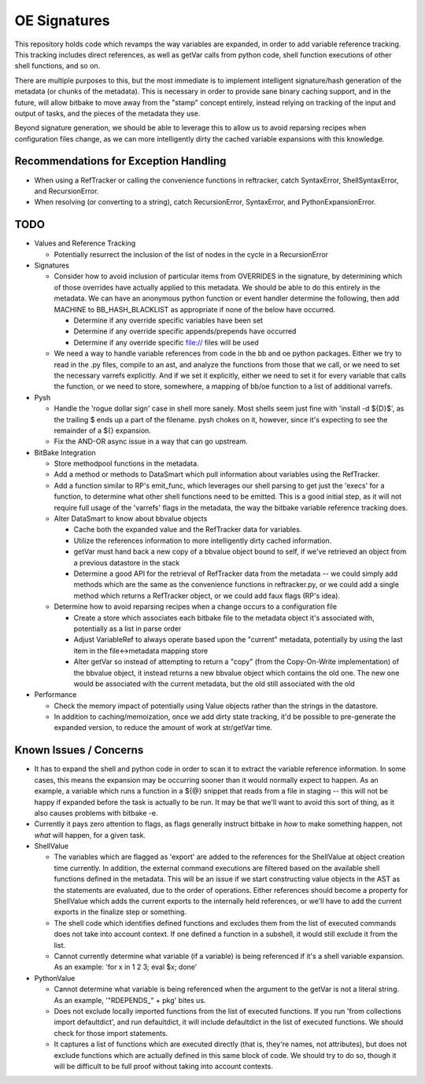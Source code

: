 OE Signatures
=============

This repository holds code which revamps the way variables are expanded, in
order to add variable reference tracking.  This tracking includes direct
references, as well as getVar calls from python code, shell function
executions of other shell functions, and so on.

There are multiple purposes to this, but the most immediate is to implement
intelligent signature/hash generation of the metadata (or chunks of the
metadata).  This is necessary in order to provide sane binary caching support,
and in the future, will allow bitbake to move away from the "stamp" concept
entirely, instead relying on tracking of the input and output of tasks, and
the pieces of the metadata they use.

Beyond signature generation, we should be able to leverage this to allow us to
avoid reparsing recipes when configuration files change, as we can more
intelligently dirty the cached variable expansions with this knowledge.


Recommendations for Exception Handling
------------------------------

- When using a RefTracker or calling the convenience functions in reftracker,
  catch SyntaxError, ShellSyntaxError, and RecursionError.
- When resolving (or converting to a string), catch RecursionError,
  SyntaxError, and PythonExpansionError.


TODO
----

- Values and Reference Tracking

  - Potentially resurrect the inclusion of the list of nodes in the cycle in a
    RecursionError

- Signatures

  - Consider how to avoid inclusion of particular items from OVERRIDES in the
    signature, by determining which of those overrides have actually applied
    to this metadata.  We should be able to do this entirely in the metadata.
    We can have an anonymous python function or event handler determine the
    following, then add MACHINE to BB_HASH_BLACKLIST as appropriate if none of
    the below have occurred.

    - Determine if any override specific variables have been set
    - Determine if any override specific appends/prepends have occurred
    - Determine if any override specific file:// files will be used

  - We need a way to handle variable references from code in the bb and oe
    python packages.  Either we try to read in the .py files, compile to an
    ast, and analyze the functions from those that we call, or we need to set
    the necessary varrefs explicitly.  And if we set it explicitly, either we
    need to set it for every variable that calls the function, or we need to
    store, somewhere, a mapping of bb/oe function to a list of additional
    varrefs.

- Pysh

  - Handle the 'rogue dollar sign' case in shell more sanely.  Most shells
    seem just fine with 'install -d ${D}$', as the trailing $ ends up a part
    of the filename.  pysh chokes on it, however, since it's expecting to see
    the remainder of a ${} expansion.
  - Fix the AND-OR async issue in a way that can go upstream.

- BitBake Integration

  - Store methodpool functions in the metadata.
  - Add a method or methods to DataSmart which pull information about
    variables using the RefTracker.
  - Add a function similar to RP's emit_func, which leverages our shell
    parsing to get just the 'execs' for a function, to determine what other
    shell functions need to be emitted.  This is a good initial step, as it
    will not require full usage of the 'varrefs' flags in the metadata, the
    way the bitbake variable reference tracking does.

  - Alter DataSmart to know about bbvalue objects

    - Cache both the expanded value and the RefTracker data for variables.
    - Utilize the references information to more intelligently dirty cached
      information.
    - getVar must hand back a new copy of a bbvalue object bound to self, if
      we've retrieved an object from a previous datastore in the stack
    - Determine a good API for the retrieval of RefTracker data from the
      metadata -- we could simply add methods which are the same as the
      convenience functions in reftracker.py, or we could add a single method
      which returns a RefTracker object, or we could add faux flags (RP's
      idea).

  - Determine how to avoid reparsing recipes when a change occurs to a
    configuration file

    - Create a store which associates each bitbake file to the metadata object
      it's associated with, potentially as a list in parse order
    - Adjust VariableRef to always operate based upon the "current" metadata,
      potentially by using the last item in the file<->metadata mapping store
    - Alter getVar so instead of attempting to return a "copy" (from the
      Copy-On-Write implementation) of the bbvalue object, it instead returns
      a new bbvalue object which contains the old one.  The new one would be
      associated with the current metadata, but the old still associated with
      the old

- Performance

  - Check the memory impact of potentially using Value objects rather than
    the strings in the datastore.
  - In addition to caching/memoization, once we add dirty state tracking,
    it'd be possible to pre-generate the expanded version, to reduce the
    amount of work at str/getVar time.

Known Issues / Concerns
-----------------------

- It has to expand the shell and python code in order to scan it to extract
  the variable reference information.  In some cases, this means the expansion
  may be occurring sooner than it would normally expect to happen.  As an
  example, a variable which runs a function in a ${@} snippet that reads from
  a file in staging -- this will not be happy if expanded before the task is
  actually to be run.  It may be that we'll want to avoid this sort of thing,
  as it also causes problems with bitbake -e.
- Currently it pays zero attention to flags, as flags generally instruct
  bitbake in *how* to make something happen, not *what* will happen, for a
  given task.

- ShellValue

  - The variables which are flagged as 'export' are added to the references
    for the ShellValue at object creation time currently.  In addition, the
    external command executions are filtered based on the available shell
    functions defined in the metadata.  This will be an issue if we start
    constructing value objects in the AST as the statements are evaluated, due
    to the order of operations.  Either references should become a property
    for ShellValue which adds the current exports to the internally held
    references, or we'll have to add the current exports in the finalize step
    or something.
  - The shell code which identifies defined functions and excludes them from
    the list of executed commands does not take into account context.  If one
    defined a function in a subshell, it would still exclude it from the list.
  - Cannot currently determine what variable (if a variable) is being
    referenced if it's a shell variable expansion.  As an example: 'for x in 1
    2 3; eval $x; done'

- PythonValue

  - Cannot determine what variable is being referenced when the argument to
    the getVar is not a literal string.  As an example, '"RDEPENDS_" + pkg'
    bites us.
  - Does not exclude locally imported functions from the list of executed
    functions.  If you run 'from collections import defaultdict', and run
    defaultdict, it will include defaultdict in the list of executed
    functions.  We should check for those import statements.
  - It captures a list of functions which are executed directly (that is,
    they're names, not attributes), but does not exclude functions which are
    actually defined in this same block of code.  We should try to do so,
    though it will be difficult to be full proof without taking into account
    contexts.
